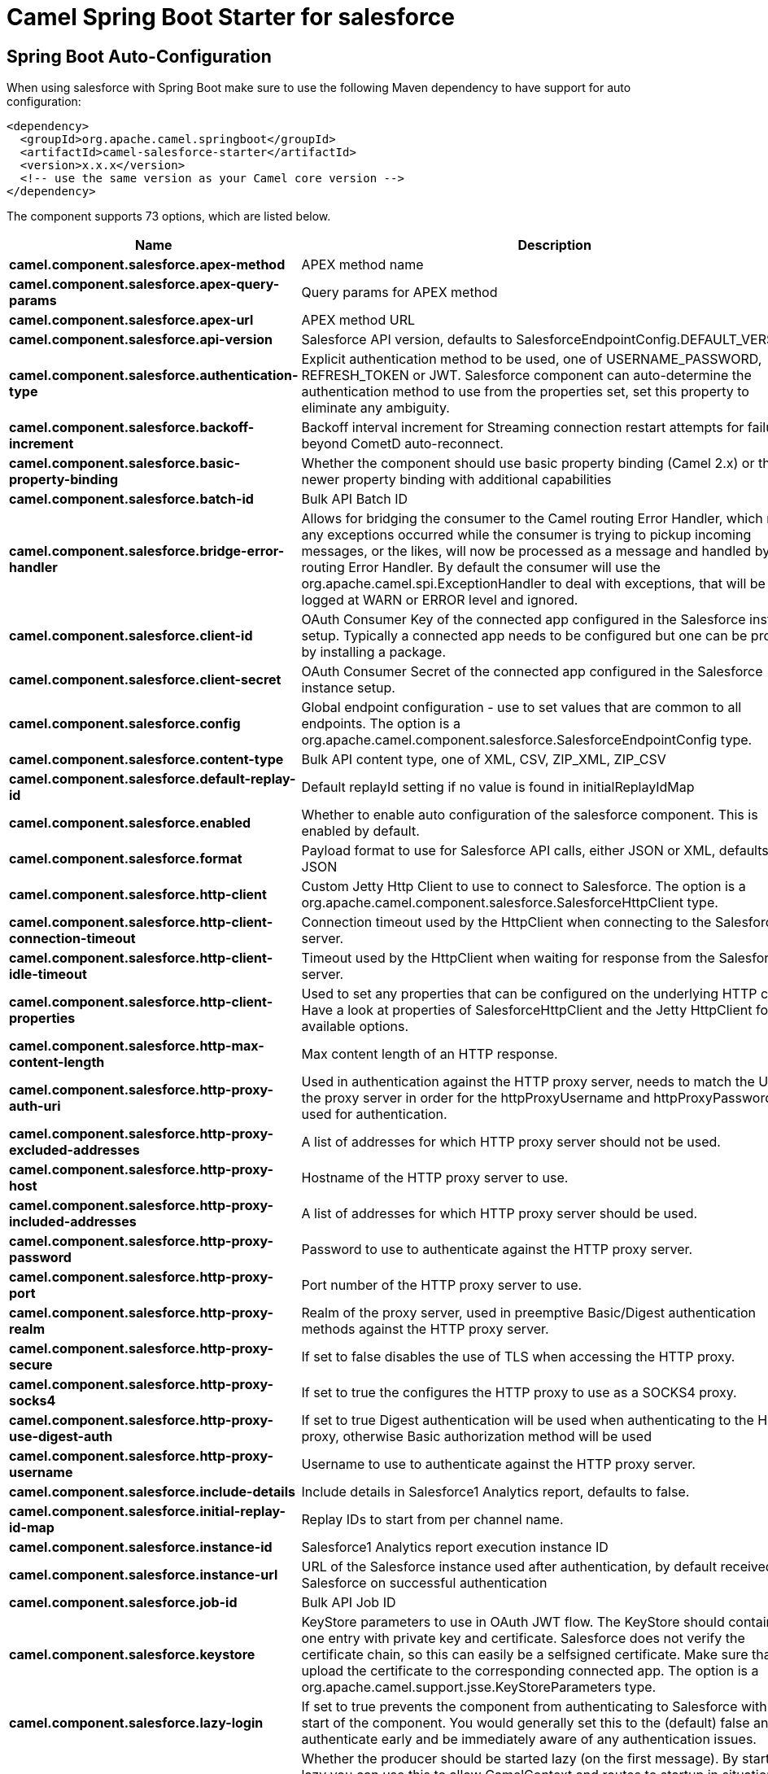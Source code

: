 // spring-boot-auto-configure options: START
:page-partial:
:doctitle: Camel Spring Boot Starter for salesforce

== Spring Boot Auto-Configuration

When using salesforce with Spring Boot make sure to use the following Maven dependency to have support for auto configuration:

[source,xml]
----
<dependency>
  <groupId>org.apache.camel.springboot</groupId>
  <artifactId>camel-salesforce-starter</artifactId>
  <version>x.x.x</version>
  <!-- use the same version as your Camel core version -->
</dependency>
----


The component supports 73 options, which are listed below.



[width="100%",cols="2,5,^1,2",options="header"]
|===
| Name | Description | Default | Type
| *camel.component.salesforce.apex-method* | APEX method name |  | String
| *camel.component.salesforce.apex-query-params* | Query params for APEX method |  | Map
| *camel.component.salesforce.apex-url* | APEX method URL |  | String
| *camel.component.salesforce.api-version* | Salesforce API version, defaults to SalesforceEndpointConfig.DEFAULT_VERSION |  | String
| *camel.component.salesforce.authentication-type* | Explicit authentication method to be used, one of USERNAME_PASSWORD, REFRESH_TOKEN or JWT. Salesforce component can auto-determine the authentication method to use from the properties set, set this property to eliminate any ambiguity. |  | AuthenticationType
| *camel.component.salesforce.backoff-increment* | Backoff interval increment for Streaming connection restart attempts for failures beyond CometD auto-reconnect. |  | Long
| *camel.component.salesforce.basic-property-binding* | Whether the component should use basic property binding (Camel 2.x) or the newer property binding with additional capabilities | false | Boolean
| *camel.component.salesforce.batch-id* | Bulk API Batch ID |  | String
| *camel.component.salesforce.bridge-error-handler* | Allows for bridging the consumer to the Camel routing Error Handler, which mean any exceptions occurred while the consumer is trying to pickup incoming messages, or the likes, will now be processed as a message and handled by the routing Error Handler. By default the consumer will use the org.apache.camel.spi.ExceptionHandler to deal with exceptions, that will be logged at WARN or ERROR level and ignored. | false | Boolean
| *camel.component.salesforce.client-id* | OAuth Consumer Key of the connected app configured in the Salesforce instance setup. Typically a connected app needs to be configured but one can be provided by installing a package. |  | String
| *camel.component.salesforce.client-secret* | OAuth Consumer Secret of the connected app configured in the Salesforce instance setup. |  | String
| *camel.component.salesforce.config* | Global endpoint configuration - use to set values that are common to all endpoints. The option is a org.apache.camel.component.salesforce.SalesforceEndpointConfig type. |  | String
| *camel.component.salesforce.content-type* | Bulk API content type, one of XML, CSV, ZIP_XML, ZIP_CSV |  | ContentType
| *camel.component.salesforce.default-replay-id* | Default replayId setting if no value is found in initialReplayIdMap |  | Long
| *camel.component.salesforce.enabled* | Whether to enable auto configuration of the salesforce component. This is enabled by default. |  | Boolean
| *camel.component.salesforce.format* | Payload format to use for Salesforce API calls, either JSON or XML, defaults to JSON |  | PayloadFormat
| *camel.component.salesforce.http-client* | Custom Jetty Http Client to use to connect to Salesforce. The option is a org.apache.camel.component.salesforce.SalesforceHttpClient type. |  | String
| *camel.component.salesforce.http-client-connection-timeout* | Connection timeout used by the HttpClient when connecting to the Salesforce server. | 60000 | Long
| *camel.component.salesforce.http-client-idle-timeout* | Timeout used by the HttpClient when waiting for response from the Salesforce server. | 10000 | Long
| *camel.component.salesforce.http-client-properties* | Used to set any properties that can be configured on the underlying HTTP client. Have a look at properties of SalesforceHttpClient and the Jetty HttpClient for all available options. |  | Map
| *camel.component.salesforce.http-max-content-length* | Max content length of an HTTP response. |  | Integer
| *camel.component.salesforce.http-proxy-auth-uri* | Used in authentication against the HTTP proxy server, needs to match the URI of the proxy server in order for the httpProxyUsername and httpProxyPassword to be used for authentication. |  | String
| *camel.component.salesforce.http-proxy-excluded-addresses* | A list of addresses for which HTTP proxy server should not be used. |  | Set
| *camel.component.salesforce.http-proxy-host* | Hostname of the HTTP proxy server to use. |  | String
| *camel.component.salesforce.http-proxy-included-addresses* | A list of addresses for which HTTP proxy server should be used. |  | Set
| *camel.component.salesforce.http-proxy-password* | Password to use to authenticate against the HTTP proxy server. |  | String
| *camel.component.salesforce.http-proxy-port* | Port number of the HTTP proxy server to use. |  | Integer
| *camel.component.salesforce.http-proxy-realm* | Realm of the proxy server, used in preemptive Basic/Digest authentication methods against the HTTP proxy server. |  | String
| *camel.component.salesforce.http-proxy-secure* | If set to false disables the use of TLS when accessing the HTTP proxy. | true | Boolean
| *camel.component.salesforce.http-proxy-socks4* | If set to true the configures the HTTP proxy to use as a SOCKS4 proxy. | false | Boolean
| *camel.component.salesforce.http-proxy-use-digest-auth* | If set to true Digest authentication will be used when authenticating to the HTTP proxy, otherwise Basic authorization method will be used | false | Boolean
| *camel.component.salesforce.http-proxy-username* | Username to use to authenticate against the HTTP proxy server. |  | String
| *camel.component.salesforce.include-details* | Include details in Salesforce1 Analytics report, defaults to false. |  | Boolean
| *camel.component.salesforce.initial-replay-id-map* | Replay IDs to start from per channel name. |  | Map
| *camel.component.salesforce.instance-id* | Salesforce1 Analytics report execution instance ID |  | String
| *camel.component.salesforce.instance-url* | URL of the Salesforce instance used after authentication, by default received from Salesforce on successful authentication |  | String
| *camel.component.salesforce.job-id* | Bulk API Job ID |  | String
| *camel.component.salesforce.keystore* | KeyStore parameters to use in OAuth JWT flow. The KeyStore should contain only one entry with private key and certificate. Salesforce does not verify the certificate chain, so this can easily be a selfsigned certificate. Make sure that you upload the certificate to the corresponding connected app. The option is a org.apache.camel.support.jsse.KeyStoreParameters type. |  | String
| *camel.component.salesforce.lazy-login* | If set to true prevents the component from authenticating to Salesforce with the start of the component. You would generally set this to the (default) false and authenticate early and be immediately aware of any authentication issues. | false | Boolean
| *camel.component.salesforce.lazy-start-producer* | Whether the producer should be started lazy (on the first message). By starting lazy you can use this to allow CamelContext and routes to startup in situations where a producer may otherwise fail during starting and cause the route to fail being started. By deferring this startup to be lazy then the startup failure can be handled during routing messages via Camel's routing error handlers. Beware that when the first message is processed then creating and starting the producer may take a little time and prolong the total processing time of the processing. | false | Boolean
| *camel.component.salesforce.limit* | Limit on number of returned records. Applicable to some of the API, check the Salesforce documentation. |  | Integer
| *camel.component.salesforce.login-config* | All authentication configuration in one nested bean, all properties set there can be set directly on the component as well. The option is a org.apache.camel.component.salesforce.SalesforceLoginConfig type. |  | String
| *camel.component.salesforce.login-url* | URL of the Salesforce instance used for authentication, by default set to \https://login.salesforce.com | https://login.salesforce.com | String
| *camel.component.salesforce.long-polling-transport-properties* | Used to set any properties that can be configured on the LongPollingTransport used by the BayeuxClient (CometD) used by the streaming api |  | Map
| *camel.component.salesforce.max-backoff* | Maximum backoff interval for Streaming connection restart attempts for failures beyond CometD auto-reconnect. |  | Long
| *camel.component.salesforce.not-found-behaviour* | Sets the behaviour of 404 not found status received from Salesforce API. Should the body be set to NULL NotFoundBehaviour#NULL or should a exception be signaled on the exchange NotFoundBehaviour#EXCEPTION - the default. |  | NotFoundBehaviour
| *camel.component.salesforce.notify-for-fields* | Notify for fields, options are ALL, REFERENCED, SELECT, WHERE |  | NotifyForFieldsEnum
| *camel.component.salesforce.notify-for-operation-create* | Notify for create operation, defaults to false (API version = 29.0) |  | Boolean
| *camel.component.salesforce.notify-for-operation-delete* | Notify for delete operation, defaults to false (API version = 29.0) |  | Boolean
| *camel.component.salesforce.notify-for-operation-undelete* | Notify for un-delete operation, defaults to false (API version = 29.0) |  | Boolean
| *camel.component.salesforce.notify-for-operation-update* | Notify for update operation, defaults to false (API version = 29.0) |  | Boolean
| *camel.component.salesforce.notify-for-operations* | Notify for operations, options are ALL, CREATE, EXTENDED, UPDATE (API version 29.0) |  | NotifyForOperationsEnum
| *camel.component.salesforce.object-mapper* | Custom Jackson ObjectMapper to use when serializing/deserializing Salesforce objects. The option is a com.fasterxml.jackson.databind.ObjectMapper type. |  | String
| *camel.component.salesforce.packages* | In what packages are the generated DTO classes. Typically the classes would be generated using camel-salesforce-maven-plugin. Set it if using the generated DTOs to gain the benefit of using short SObject names in parameters/header values. |  | String[]
| *camel.component.salesforce.password* | Password used in OAuth flow to gain access to access token. It's easy to get started with password OAuth flow, but in general one should avoid it as it is deemed less secure than other flows. Make sure that you append security token to the end of the password if using one. |  | String
| *camel.component.salesforce.raw-payload* | Use raw payload String for request and response (either JSON or XML depending on format), instead of DTOs, false by default | false | Boolean
| *camel.component.salesforce.refresh-token* | Refresh token already obtained in the refresh token OAuth flow. One needs to setup a web application and configure a callback URL to receive the refresh token, or configure using the builtin callback at \https://login.salesforce.com/services/oauth2/success or \https://test.salesforce.com/services/oauth2/success and then retrive the refresh_token from the URL at the end of the flow. Note that in development organizations Salesforce allows hosting the callback web application at localhost. |  | String
| *camel.component.salesforce.report-id* | Salesforce1 Analytics report Id |  | String
| *camel.component.salesforce.report-metadata* | Salesforce1 Analytics report metadata for filtering. The option is a org.apache.camel.component.salesforce.api.dto.analytics.reports.ReportMetadata type. |  | String
| *camel.component.salesforce.result-id* | Bulk API Result ID |  | String
| *camel.component.salesforce.s-object-blob-field-name* | SObject blob field name |  | String
| *camel.component.salesforce.s-object-class* | Fully qualified SObject class name, usually generated using camel-salesforce-maven-plugin |  | String
| *camel.component.salesforce.s-object-fields* | SObject fields to retrieve |  | String
| *camel.component.salesforce.s-object-id* | SObject ID if required by API |  | String
| *camel.component.salesforce.s-object-id-name* | SObject external ID field name |  | String
| *camel.component.salesforce.s-object-id-value* | SObject external ID field value |  | String
| *camel.component.salesforce.s-object-name* | SObject name if required or supported by API |  | String
| *camel.component.salesforce.s-object-query* | Salesforce SOQL query string |  | String
| *camel.component.salesforce.s-object-search* | Salesforce SOSL search string |  | String
| *camel.component.salesforce.ssl-context-parameters* | SSL parameters to use, see SSLContextParameters class for all available options. The option is a org.apache.camel.support.jsse.SSLContextParameters type. |  | String
| *camel.component.salesforce.update-topic* | Whether to update an existing Push Topic when using the Streaming API, defaults to false | false | Boolean
| *camel.component.salesforce.use-global-ssl-context-parameters* | Enable usage of global SSL context parameters | false | Boolean
| *camel.component.salesforce.user-name* | Username used in OAuth flow to gain access to access token. It's easy to get started with password OAuth flow, but in general one should avoid it as it is deemed less secure than other flows. |  | String
|===
// spring-boot-auto-configure options: END
